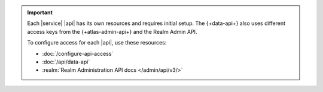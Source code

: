 .. important::

   Each |service| |api| has its own resources and requires initial
   setup. The {+data-api+} also uses different access keys from the {+atlas-admin-api+}
   and the Realm Admin API. 

   To configure access for each |api|, use these resources:

   - :doc:`/configure-api-access`
   - :doc:`/api/data-api`
   - :realm:`Realm Administration API docs </admin/api/v3/>`
